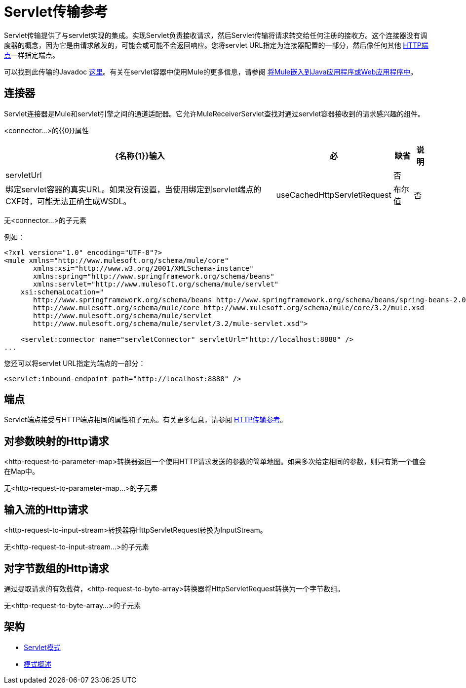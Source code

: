 =  Servlet传输参考

Servlet传输提供了与servlet实现的集成。实现Servlet负责接收请求，然后Servlet传输将请求转交给任何注册的接收方。这个连接器没有调度器的概念，因为它是由请求触发的，可能会或可能不会返回响应。您将servlet URL指定为连接器配置的一部分，然后像任何其他 link:/mule-user-guide/v/3.2/http-transport-reference[HTTP端点]一样指定端点。

可以找到此传输的Javadoc http://www.mulesoft.org/docs/site/current/apidocs/org/mule/transport/servlet/ServletConnector.html[这里]。有关在servlet容器中使用Mule的更多信息，请参阅 link:/mule-user-guide/v/3.2/embedding-mule-in-a-java-application-or-webapp[将Mule嵌入到Java应用程序或Web应用程序中]。

== 连接器

Servlet连接器是Mule和servlet引擎之间的通道适配器。它允许MuleReceiverServlet查找对通过servlet容器接收到的请求感兴趣的组件。

<connector...>的{​​{0}}属性

[%header%autowidth.spread]
|===
| {名称{1}}输入 |必 |缺省 |说明
| servletUrl  |   |否 |   |绑定servlet容器的真实URL。如果没有设置，当使用绑定到servlet端点的CXF时，可能无法正确生成WSDL。
| useCachedHttpServletRequest  |布尔值 |否 | false  |是否使用缓存的http servlet请求
|===

无<connector...>的子元素


例如：

[source, xml, linenums]
----
<?xml version="1.0" encoding="UTF-8"?>
<mule xmlns="http://www.mulesoft.org/schema/mule/core"
       xmlns:xsi="http://www.w3.org/2001/XMLSchema-instance"
       xmlns:spring="http://www.springframework.org/schema/beans"
       xmlns:servlet="http://www.mulesoft.org/schema/mule/servlet"
    xsi:schemaLocation="
       http://www.springframework.org/schema/beans http://www.springframework.org/schema/beans/spring-beans-2.0.xsd
       http://www.mulesoft.org/schema/mule/core http://www.mulesoft.org/schema/mule/core/3.2/mule.xsd
       http://www.mulesoft.org/schema/mule/servlet
       http://www.mulesoft.org/schema/mule/servlet/3.2/mule-servlet.xsd">

    <servlet:connector name="servletConnector" servletUrl="http://localhost:8888" />
...
----

您还可以将servlet URL指定为端点的一部分：

[source, xml, linenums]
----
<servlet:inbound-endpoint path="http://localhost:8888" />
----

== 端点

Servlet端点接受与HTTP端点相同的属性和子元素。有关更多信息，请参阅 link:/mule-user-guide/v/3.2/http-transport-reference[HTTP传输参考]。

== 对参数映射的Http请求

<http-request-to-parameter-map>转换器返回一个使用HTTP请求发送的参数的简单地图。如果多次给定相同的参数，则只有第一个值会在Map中。

无<http-request-to-parameter-map...>的子元素



== 输入流的Http请求

<http-request-to-input-stream>转换器将HttpServletRequest转换为InputStream。

无<http-request-to-input-stream...>的子元素



== 对字节数组的Http请求

通过提取请求的有效载荷，<http-request-to-byte-array>转换器将HttpServletRequest转换为一个字节数组。

无<http-request-to-byte-array...>的子元素


== 架构

*  http://www.mulesoft.org/schema/mule/servlet/3.2/mule-servlet.xsd[Servlet模式]
*  http://www.mulesoft.org/docs/site/3.3.0/schemadocs/schemas/mule-servlet_xsd/schema-overview.html[模式概述]
